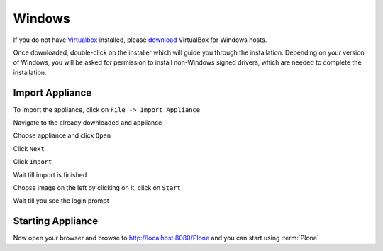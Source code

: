 =======
Windows
=======

If you do not have `Virtualbox <https://www.virtualbox.org>`_ installed, please `download <https://www.virtualbox.org/wiki/Downloads>`_ VirtualBox for Windows hosts.

Once downloaded, double-click on the installer which will guide you through the installation. Depending on your version of Windows, you will be asked for permission to install non-Windows signed drivers, which are needed to complete the installation.

Import Appliance
----------------

.. image:: ../_static/import_appliance-win1.png
   :alt: Importing Appliance Picture 1
   :align: center

To import the appliance, click on ``File -> Import Appliance``

.. image:: ../_static/plone-appliance-win_import2.png
   :alt: Importing Appliance Picture 2
   :align: center

Navigate to the already downloaded and appliance

.. image:: ../_static/plone-appliance-win-import3.png
   :alt: Importing Appliance Picture 3
   :align: center

Choose appliance and click ``Open``

.. image:: ../_static/plone-appliance-win-import4.png
   :alt: Importing Appliance Picture 4
   :align: center

Click ``Next``

.. image:: ../_static/plone-appliance-win-import5.png
   :alt: Importing Appliance Picture 5
   :align: center

Click ``Import``

.. image:: ../_static/plone-appliance-win-import6.png
   :alt: Importing Appliance Picture 4
   :align: center

Wait till import is finished

.. image:: ../_static/plone.appliance-import-win8.png
   :alt: Importing Appliance Picture 4
   :align: center

Choose image on the left by clicking on it, click on ``Start``

.. image:: ../_static/plone-appliance-import-win9.png
   :alt: Importing Appliance Picture 4
   :align: center

.. image:: ../_static/plone-appliance-import-win10.png
   :alt: Importing Appliance Picture 4
   :align: center

Wait till you see the login prompt

Starting Appliance
------------------

.. image:: ../_static/plone-appliance-import-win-final.png
   :alt: Importing Appliance Picture 4
   :align: center

Now open your browser and browse to http://localhost:8080/Plone and you can start using :term:`Plone`